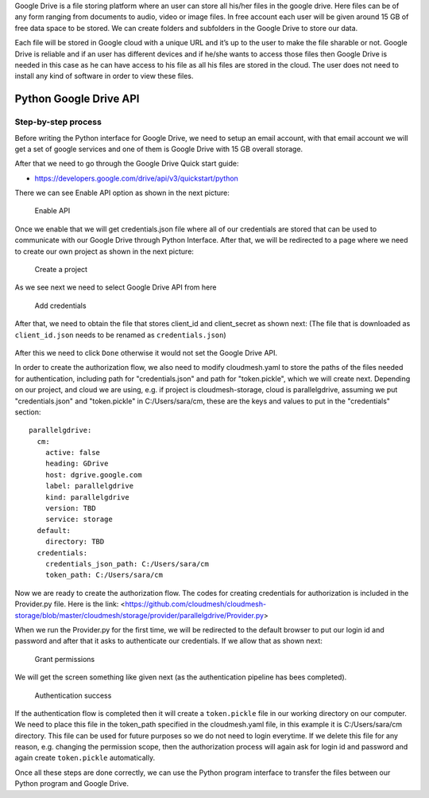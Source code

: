 Google Drive is a file storing platform where an user can store all his/her files in the google drive. 
Here files can be of any form ranging from documents to audio, video or image files. In free account 
each user will be given around 15 GB of free data space to be stored. We can create folders and subfolders in the Google Drive 
to store our data.

Each file will be stored in Google cloud with a unique URL and it’s up to the user to make the file sharable or not. 
Google Drive is reliable and if an user has different devices and if he/she wants to access those files 
then Google Drive is needed in this case as he can have access to his file as all his files are stored in the cloud. 
The user does not need to install any kind of software in order to view these files.

Python Google Drive API
-----------------------

Step-by-step process
~~~~~~~~~~~~~~~~~~~~

Before writing the Python interface for Google Drive, we need to setup
an email account, with that email account we will get a set of google
services and one of them is Google Drive with 15 GB overall storage.

After that we need to go through the Google Drive Quick start guide:

-  https://developers.google.com/drive/api/v3/quickstart/python

There we can see Enable API option as shown in the next picture:

.. figure:: images/image1.png
   :alt: Enable API

   Enable API

Once we enable that we will get credentials.json file where all of our
credentials are stored that can be used to communicate with our Google
Drive through Python Interface. After that, we will be redirected to a
page where we need to create our own project as shown in the next
picture:

.. figure:: images/image2.png
   :alt: Create a project

   Create a project

As we see next we need to select Google Drive API from here

.. figure:: images/image16.png
   :alt: Add credentials

   Add credentials

After that, we need to obtain the file that stores client_id and client_secret as shown next: (The
file that is downloaded as ``client_id.json`` needs to be renamed as
``credentials.json``)

.. figure:: images/image18.png
   :alt: Rename the file

After this we need to click ``Done`` otherwise it would not set the
Google Drive API.

In order to create the authorization flow, we also need to modify cloudmesh.yaml to store the paths of the files needed
for authentication, including path for "credentials.json" and path for "token.pickle", which we will create next.  
Depending on our project, and cloud we are using, e.g. if project is cloudmesh-storage, cloud 
is parallelgdrive, assuming we put "credentials.json" and "token.pickle" in C:/Users/sara/cm, these are the keys and 
values to put in the "credentials" section::

    parallelgdrive:
      cm:
        active: false
        heading: GDrive
        host: dgrive.google.com
        label: parallelgdrive
        kind: parallelgdrive
        version: TBD
        service: storage
      default:
        directory: TBD
      credentials:
        credentials_json_path: C:/Users/sara/cm
        token_path: C:/Users/sara/cm

Now we are ready to create the authorization flow.  The codes for creating credentials for authorization is included 
in the Provider.py file. Here is the link: 
<https://github.com/cloudmesh/cloudmesh-storage/blob/master/cloudmesh/storage/provider/parallelgdrive/Provider.py>

When we run the Provider.py for the first time, we will be redirected to the
default browser to put our login id and password and after that it
asks to authenticate our credentials. If we allow that as shown next:

.. figure:: images/image21.png
   :alt: Grant permissions

   Grant permissions

We will get the screen something like given next (as the authentication
pipeline has bees completed).

.. figure:: images/image23.png
   :alt: Authentication success

   Authentication success

If the authentication flow is completed then it will
create a ``token.pickle`` file in our working directory on our computer. We need to place this file in the token_path
specified in the cloudmesh.yaml file, in this example it is C:/Users/sara/cm directory.
This file can be used for future purposes so we do not need to login everytime. If we delete this file for any reason, 
e.g. changing the permission scope, then the authorization process will again ask for login id and
password and again create ``token.pickle`` automatically.

Once all these steps are done correctly, we can use the Python
program interface to transfer the files between our Python program and
Google Drive.
